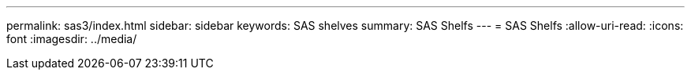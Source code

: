 ---
permalink: sas3/index.html 
sidebar: sidebar 
keywords: SAS shelves 
summary: SAS Shelfs 
---
= SAS Shelfs
:allow-uri-read: 
:icons: font
:imagesdir: ../media/


